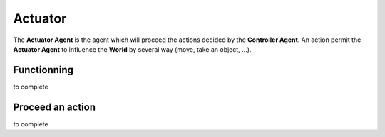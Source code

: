 Actuator
========

The **Actuator Agent** is the agent which will proceed the actions decided by the **Controller Agent**. An action permit the **Actuator Agent** to influence the **World** by several way (move, take an object, ...).

Functionning
------------

to complete

Proceed an action
-----------------

to complete
